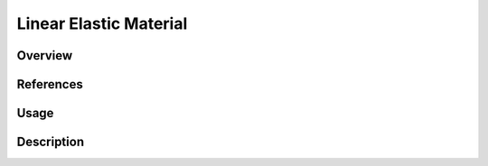 
Linear Elastic Material
#######################

Overview
========

References
==========

Usage
=====

Description
===========
